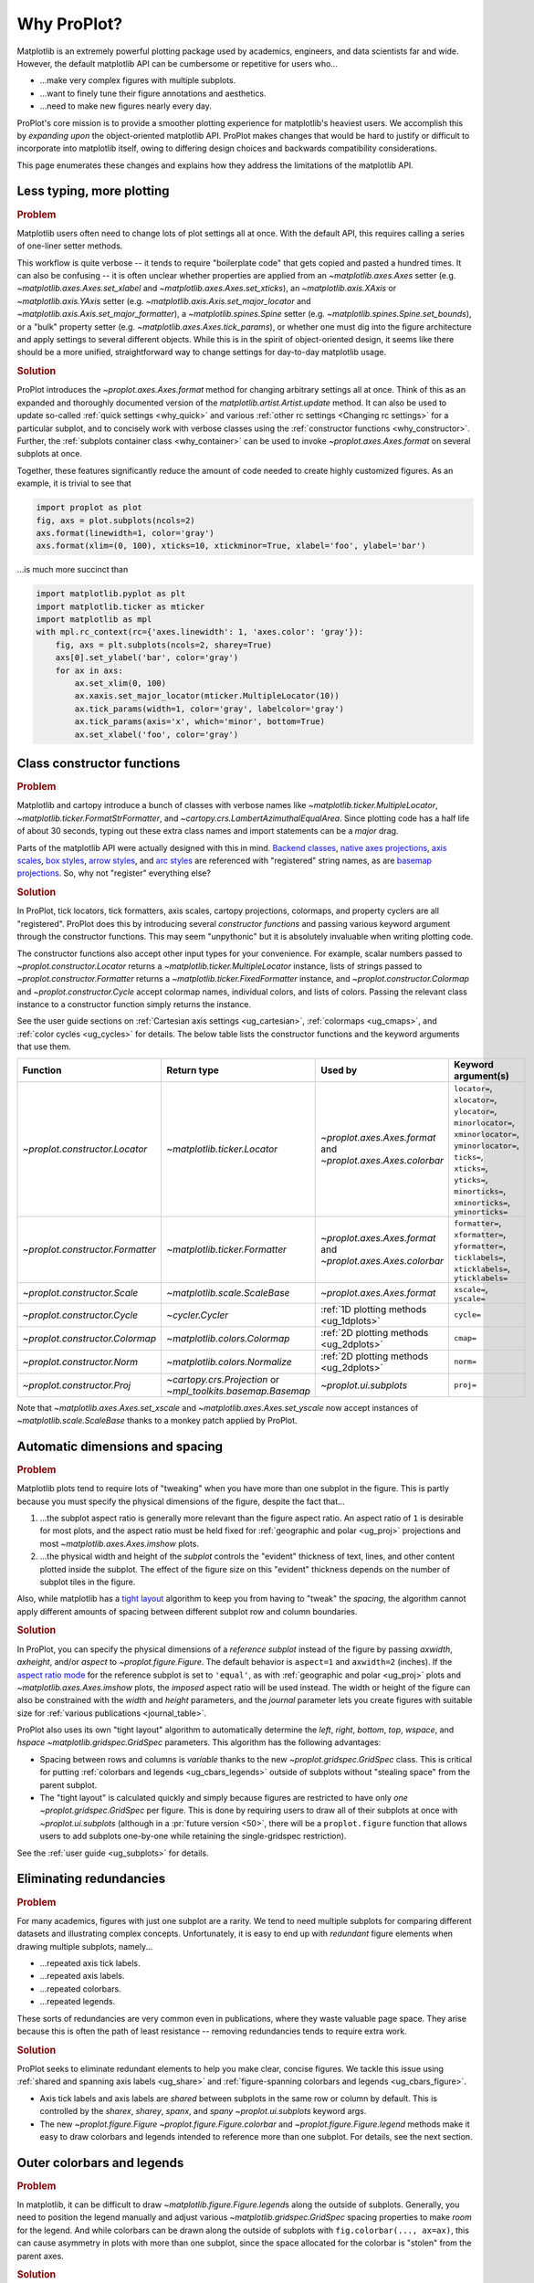 .. _why:

============
Why ProPlot?
============

Matplotlib is an extremely powerful plotting package used
by academics, engineers, and data scientists far and wide. However,
the default matplotlib API can be cumbersome or repetitive for
users who...

* ...make very complex figures with multiple subplots.
* ...want to finely tune their figure annotations and aesthetics.
* ...need to make new figures nearly every day.

ProPlot's core mission is to provide a smoother plotting experience
for matplotlib's heaviest users. We accomplish this by *expanding upon*
the object-oriented matplotlib API. ProPlot makes changes that would be
hard to justify or difficult to incorporate into matplotlib itself, owing
to differing design choices and backwards compatibility considerations.

This page enumerates these changes and explains how they
address the limitations of the matplotlib API.

..
   This page is not comprehensive --
   see the User Guide for a comprehensive overview
   with worked examples.

..
   To start using these new features, see
   see :ref:`Usage overview` and the User Guide.

.. _why_less_typing:

Less typing, more plotting
==========================

.. rubric:: Problem

Matplotlib users often need to change lots of plot settings all at once. With
the default API, this requires calling a series of one-liner setter methods.

This workflow is quite verbose -- it tends to require "boilerplate code" that
gets copied and pasted a hundred times. It can also be confusing -- it is
often unclear whether properties are applied from an `~matplotlib.axes.Axes`
setter (e.g. `~matplotlib.axes.Axes.set_xlabel` and
`~matplotlib.axes.Axes.set_xticks`), an `~matplotlib.axis.XAxis` or
`~matplotlib.axis.YAxis` setter (e.g.
`~matplotlib.axis.Axis.set_major_locator` and
`~matplotlib.axis.Axis.set_major_formatter`), a `~matplotlib.spines.Spine`
setter (e.g. `~matplotlib.spines.Spine.set_bounds`), or a "bulk" property
setter (e.g. `~matplotlib.axes.Axes.tick_params`), or whether one must dig
into the figure architecture and apply settings to several different objects.
While this is in the spirit of object-oriented design, it seems like there
should be a more unified, straightforward way to change settings for
day-to-day matplotlib usage.

..
   This is perhaps one reason why many users prefer the `~matplotlib.pyplot`
   API to the object-oriented API (see :ref:`Using ProPlot`).

.. rubric:: Solution

ProPlot introduces the `~proplot.axes.Axes.format` method for changing
arbitrary settings all at once. Think of this as an expanded and thoroughly
documented version of the `matplotlib.artist.Artist.update` method.  It can
also be used to update so-called :ref:`quick settings <why_quick>` and
various :ref:`other rc settings <Changing rc settings>` for a particular
subplot, and to concisely work with verbose classes using the
:ref:`constructor functions <why_constructor>`. Further, the :ref:`subplots
container class <why_container>` can be used to invoke
`~proplot.axes.Axes.format` on several subplots at once.

Together, these features significantly reduce
the amount of code needed to create highly customized figures.
As an example, it is trivial to see that

.. code-block:: python

   import proplot as plot
   fig, axs = plot.subplots(ncols=2)
   axs.format(linewidth=1, color='gray')
   axs.format(xlim=(0, 100), xticks=10, xtickminor=True, xlabel='foo', ylabel='bar')

...is much more succinct than

.. code-block:: python

   import matplotlib.pyplot as plt
   import matplotlib.ticker as mticker
   import matplotlib as mpl
   with mpl.rc_context(rc={'axes.linewidth': 1, 'axes.color': 'gray'}):
       fig, axs = plt.subplots(ncols=2, sharey=True)
       axs[0].set_ylabel('bar', color='gray')
       for ax in axs:
           ax.set_xlim(0, 100)
           ax.xaxis.set_major_locator(mticker.MultipleLocator(10))
           ax.tick_params(width=1, color='gray', labelcolor='gray')
           ax.tick_params(axis='x', which='minor', bottom=True)
           ax.set_xlabel('foo', color='gray')


.. _why_constructor:

Class constructor functions
===========================

.. rubric:: Problem

Matplotlib and cartopy introduce a bunch of classes with verbose names like
`~matplotlib.ticker.MultipleLocator`, `~matplotlib.ticker.FormatStrFormatter`,
and `~cartopy.crs.LambertAzimuthalEqualArea`. Since plotting code has a half life of
about 30 seconds, typing out these extra class names and import statements can be a
*major* drag.

Parts of the matplotlib API were actually designed with this in mind.
`Backend classes <https://matplotlib.org/faq/usage_faq.html#what-is-a-backend>`__,
`native axes projections <https://matplotlib.org/3.1.1/api/projections_api.html>`__,
`axis scales <https://matplotlib.org/3.1.0/gallery/scales/scales.html>`__,
`box styles <https://matplotlib.org/3.1.1/api/_as_gen/matplotlib.patches.FancyBboxPatch.html?highlight=boxstyle>`__,
`arrow styles <https://matplotlib.org/3.1.1/api/_as_gen/matplotlib.patches.FancyArrowPatch.html?highlight=arrowstyle>`__,
and `arc styles <https://matplotlib.org/3.1.1/api/_as_gen/matplotlib.patches.ConnectionStyle.html?highlight=class%20name%20attrs>`__
are referenced with "registered" string names,
as are `basemap projections <https://matplotlib.org/basemap/users/mapsetup.html>`__.
So, why not "register" everything else?

.. rubric:: Solution

In ProPlot, tick locators, tick formatters, axis scales, cartopy projections, colormaps,
and property cyclers are all "registered". ProPlot does this by introducing several
*constructor functions* and passing various keyword argument through the constructor
functions. This may seem "unpythonic" but it is absolutely invaluable when writing
plotting code.

The constructor functions also accept other input types for your convenience.  For
example, scalar numbers passed to `~proplot.constructor.Locator` returns a
`~matplotlib.ticker.MultipleLocator` instance, lists of strings passed to
`~proplot.constructor.Formatter` returns a `~matplotlib.ticker.FixedFormatter` instance,
and `~proplot.constructor.Colormap` and `~proplot.constructor.Cycle` accept colormap
names, individual colors, and lists of colors. Passing the relevant class instance to a
constructor function simply returns the instance.

See the user guide sections on :ref:`Cartesian axis settings <ug_cartesian>`,
:ref:`colormaps <ug_cmaps>`, and :ref:`color cycles <ug_cycles>` for details. The below
table lists the constructor functions and the keyword arguments that use them.

================================  ============================================================  =============================================================  =================================================================================================================================================================================================
Function                          Return type                                                   Used by                                                        Keyword argument(s)
================================  ============================================================  =============================================================  =================================================================================================================================================================================================
`~proplot.constructor.Locator`    `~matplotlib.ticker.Locator`                                  `~proplot.axes.Axes.format` and `~proplot.axes.Axes.colorbar`  ``locator=``, ``xlocator=``, ``ylocator=``, ``minorlocator=``, ``xminorlocator=``, ``yminorlocator=``, ``ticks=``, ``xticks=``, ``yticks=``, ``minorticks=``, ``xminorticks=``, ``yminorticks=``
`~proplot.constructor.Formatter`  `~matplotlib.ticker.Formatter`                                `~proplot.axes.Axes.format` and `~proplot.axes.Axes.colorbar`  ``formatter=``, ``xformatter=``, ``yformatter=``, ``ticklabels=``, ``xticklabels=``, ``yticklabels=``
`~proplot.constructor.Scale`      `~matplotlib.scale.ScaleBase`                                 `~proplot.axes.Axes.format`                                    ``xscale=``, ``yscale=``
`~proplot.constructor.Cycle`      `~cycler.Cycler`                                              :ref:`1D plotting methods <ug_1dplots>`                        ``cycle=``
`~proplot.constructor.Colormap`   `~matplotlib.colors.Colormap`                                 :ref:`2D plotting methods <ug_2dplots>`                        ``cmap=``
`~proplot.constructor.Norm`       `~matplotlib.colors.Normalize`                                :ref:`2D plotting methods <ug_2dplots>`                        ``norm=``
`~proplot.constructor.Proj`       `~cartopy.crs.Projection` or `~mpl_toolkits.basemap.Basemap`  `~proplot.ui.subplots`                                         ``proj=``
================================  ============================================================  =============================================================  =================================================================================================================================================================================================

Note that `~matplotlib.axes.Axes.set_xscale` and `~matplotlib.axes.Axes.set_yscale` now
accept instances of `~matplotlib.scale.ScaleBase` thanks to a monkey patch applied by
ProPlot.

.. _why_spacing:

Automatic dimensions and spacing
================================

.. rubric:: Problem

Matplotlib plots tend to require lots of "tweaking" when you have more than one subplot
in the figure. This is partly because you must specify the physical dimensions of the
figure, despite the fact that...

#. ...the subplot aspect ratio is generally more relevant than the figure
   aspect ratio. An aspect ratio of ``1`` is desirable for most plots, and
   the aspect ratio must be held fixed for
   :ref:`geographic and polar <ug_proj>` projections and most
   `~matplotlib.axes.Axes.imshow` plots.
#. ...the physical width and height of the *subplot* controls the "evident"
   thickness of text, lines, and other content plotted inside the subplot.
   The effect of the figure size on this "evident" thickness depends on the
   number of subplot tiles in the figure.

Also, while matplotlib has a
`tight layout <https://matplotlib.org/tutorials/intermediate/tight_layout_guide.html>`__
algorithm to keep you from having to "tweak" the *spacing*, the algorithm cannot apply
different amounts of spacing between different subplot row and column boundaries.

.. rubric:: Solution

In ProPlot, you can specify the physical dimensions of a *reference subplot*
instead of the figure by passing `axwidth`, `axheight`, and/or `aspect` to
`~proplot.figure.Figure`. The default behavior is ``aspect=1`` and
``axwidth=2`` (inches). If the `aspect ratio mode
<https://matplotlib.org/2.0.2/examples/pylab_examples/equal_aspect_ratio.html>`__
for the reference subplot is set to ``'equal'``, as with
:ref:`geographic and polar <ug_proj>` plots and
`~matplotlib.axes.Axes.imshow` plots, the *imposed* aspect ratio will be used
instead. The width or height of the figure can also be constrained with
the `width` and `height` parameters, and the `journal` parameter lets you
create figures with suitable size for :ref:`various publications <journal_table>`.

ProPlot also uses its own "tight layout" algorithm to automatically
determine the `left`, `right`, `bottom`, `top`, `wspace`, and `hspace`
`~matplotlib.gridspec.GridSpec` parameters. This algorithm has
the following advantages:

* Spacing between rows and columns is *variable* thanks to the new
  `~proplot.gridspec.GridSpec` class. This is critical for putting
  :ref:`colorbars and legends <ug_cbars_legends>` outside of subplots
  without "stealing space" from the parent subplot.
* The "tight layout" is calculated quickly and simply because figures are
  restricted to have only *one* `~proplot.gridspec.GridSpec` per
  figure. This is done by requiring users to draw all of their subplots at
  once with `~proplot.ui.subplots` (although in a :pr:`future version <50>`,
  there will be a ``proplot.figure`` function that allows users to add
  subplots one-by-one while retaining the single-gridspec restriction).

See the :ref:`user guide <ug_subplots>` for details.

..
   #. The `~proplot.gridspec.GridSpec` spacing parameters are specified in
   physical units instead of figure-relative units.

..
   The `~matplotlib.gridspec.GridSpec` class is useful for creating figures
   with complex subplot geometry.

..
   Users want to control axes positions with gridspecs.

..
   * Matplotlib permits arbitrarily many `~matplotlib.gridspec.GridSpec`\ s
   per figure. This greatly complicates the tight layout algorithm for
   little evident gain.

..
   ProPlot introduces a marginal limitation (see discussion in :pr:`50`) but
   *considerably* simplifies the tight layout algorithm.


.. _why_redundancies:

Eliminating redundancies
========================

.. rubric:: Problem

For many academics, figures with just one subplot are a rarity. We tend to need
multiple subplots for comparing different datasets and illustrating complex
concepts. Unfortunately, it is easy to end up with *redundant* figure
elements when drawing multiple subplots, namely...

* ...repeated axis tick labels.
* ...repeated axis labels.
* ...repeated colorbars.
* ...repeated legends.

These sorts of redundancies are very common even in publications, where
they waste valuable page space. They arise because this is often the path of
least resistance -- removing redundancies tends to require extra work.

.. rubric:: Solution

ProPlot seeks to eliminate redundant elements to help you make clear, concise
figures.  We tackle this issue using :ref:`shared and spanning axis labels
<ug_share>` and :ref:`figure-spanning colorbars and legends
<ug_cbars_figure>`.

* Axis tick labels and axis labels are *shared* between subplots in the
  same row or column by default. This is controlled by the `sharex`, `sharey`,
  `spanx`, and `spany` `~proplot.ui.subplots` keyword args.
* The new `~proplot.figure.Figure` `~proplot.figure.Figure.colorbar` and
  `~proplot.figure.Figure.legend` methods make it easy to draw colorbars and
  legends intended to reference more than one subplot. For details, see the
  next section.


.. _why_colorbars_legends:

Outer colorbars and legends
===========================

.. rubric:: Problem

In matplotlib, it can be difficult to draw `~matplotlib.figure.Figure.legend`\ s
along the outside of subplots. Generally, you need to position the legend
manually and adjust various `~matplotlib.gridspec.GridSpec` spacing
properties to make *room* for the legend. And while colorbars can be drawn
along the outside of subplots with ``fig.colorbar(..., ax=ax)``, this can
cause asymmetry in plots with more than one subplot, since the space allocated
for the colorbar is "stolen" from the parent axes.


..
   And since colorbar widths are specified in *axes relative* coordinates,
   they often look "too skinny" or "too fat" after the first draw.

..
   The matplotlib example for `~matplotlib.figure.Figure` legends is `not pretty
   <https://matplotlib.org/3.1.1/gallery/text_labels_and_annotations/figlegend_demo.html>`__.

..
   Drawing colorbars and legends is pretty clumsy in matplotlib -- especially
   when trying to draw them outside of the figure. They can be too narrow,
   too wide, and mess up your subplot aspect ratios.

.. rubric:: Solution

ProPlot introduces a new framework for drawing colorbars and legends
referencing :ref:`individual subplots <ug_cbars_axes>` and
:ref:`multiple contiguous subplots <ug_cbars_figure>`.

* To draw a colorbar or legend on the outside of a specific subplot, pass an
  "outer" location (e.g. ``loc='l'`` or ``loc='left'``)
  to `proplot.axes.Axes.colorbar` or `proplot.axes.Axes.legend`.
* To draw a colorbar or legend on the inside of a specific subplot, pass an
  "inner" location (e.g. ``loc='ur'`` or ``loc='upper right'``)
  to `proplot.axes.Axes.colorbar` or `proplot.axes.Axes.legend`.
* To draw a colorbar or legend along the edge of the figure, use
  `proplot.figure.Figure.colorbar` and `proplot.figure.Figure.legend`.
  The `col`, `row`, and `span` keyword args control which
  `~matplotlib.gridspec.GridSpec` rows and columns are spanned by the
  colorbar or legend.

Since `~proplot.gridspec.GridSpec` permits variable spacing between subplot
rows and columns, "outer" colorbars and legends do not mess up subplot
spacing or add extra whitespace. This is critical e.g. if you have a
colorbar between columns 1 and 2 but nothing between columns 2 and 3.
Also, `~proplot.figure.Figure` and `~proplot.axes.Axes` colorbar widths are
now specified in *physical* units rather than relative units, which makes
colorbar thickness independent of subplot size and easier to get just right.

There are also several new :ref:`colorbar <ug_cbars>` and :ref:`legend <ug_legends>`
features described in the user guide.


.. _why_plotting:

Enhanced plotting methods
=========================

.. rubric:: Problem

Certain common plotting tasks take a lot of work when using the default
matplotlib API.  The `seaborn`, `xarray`, and `pandas` packages offer
improvements, but it would be nice to have this functionality build right
into matplotlib.

..
   Matplotlib also has some finicky plotting issues
   that normally requires
..
   For example, when you pass coordinate *centers* to
   `~matplotlib.axes.Axes.pcolor` and `~matplotlib.axes.Axes.pcolormesh`,
   they are interpreted as *edges* and the last column and row of your data
   matrix is ignored. Also, to add labels to `~matplotlib.axes.Axes.contour`
   and `~matplotlib.axes.Axes.contourf`, you need to call a dedicated
   `~matplotlib.axes.Axes.clabel` method instead of just using a keyword
   argument.


.. rubric:: Solution


ProPlot adds various `seaborn`, `xarray`, and `pandas` features to the
`~proplot.axes.Axes` plotting methods along with several *brand new* features
designed to make your life easier.

* The new `~proplot.axes.Axes.heatmap` method invokes
  `~matplotlib.axes.Axes.pcolormesh` and draws ticks at the center of each
  box. This is more convenient for things like covariance matrices.
* The new `~proplot.axes.Axes.parametric` method draws *parametric* line
  plots, where the parametric coordinate is denoted with a colorbar and
  colormap colors rather than text annotations.
* The `~matplotlib.axes.Axes.bar` and `~matplotlib.axes.Axes.barh` methods
  accept 2D arrays and can *stack* or *group* successive columns. Similarly,
  the new `~proplot.axes.Axes.area` and `~proplot.axes.Axes.areax` methods
  (aliases for `~matplotlib.axes.Axes.fill_between` and
  `~matplotlib.axes.Axes.fill_betweenx`) also accept 2D arrays
  and can *stack* or *overlay* successive columns.
* The `~matplotlib.axes.Axes.bar`, `~matplotlib.axes.Axes.barh`,
  `~matplotlib.axes.Axes.vlines`, `~matplotlib.axes.Axes.hlines`,
  `~proplot.axes.Axes.area`, and `~proplot.axes.Axes.areax` commands
  all accept a `negpos` keyword argument that can be used to assign
  "negative" and "positive" colors to different regions.
* You can now :ref:`add error bars or error shading <ug_errorbars>`
  to `~matplotlib.axes.Axes.bar`, `~matplotlib.axes.Axes.barh`,
  `~matplotlib.axes.Axes.plot`, and `~matplotlib.axes.Axes.scatter` plots
  by passing special keyword arguments to these functions. You no longer have
  to work with the `~matplotlib.axes.Axes.errorbar` method directly.
* All :ref:`1D plotting methods <ug_1dplots>` accept a
  :ref:`"cycle" keyword argument <ug_cycle_changer>`
  interpreted by `~proplot.constructor.Cycle` and optional
  :ref:`"colorbar" and "legend" keyword arguments <ug_cbars_axes>`
  for populating legends and colorbars at the specified location with the
  result of the plotting command.
* All :ref:`2D plotting methods <ug_2dplots>` methods accept
  :ref:`"cmap" and "norm" keyword arguments <ug_cmap_changer>`
  interpreted by `~proplot.constructor.Colormap` and
  `~proplot.constructor.Norm`, along with an optional
  :ref:`"colorbar" keyword argument <ug_cbars_axes>`
  for drawing on-the-fly colorbars. They also accept a
  :ref:`"labels" keyword argument <ug_labels>` used to
  draw contour labels or grid box labels on-the-fly, and labels are colored
  black or white according to the luminance of the underlying filled
  contour or grid box color.
* Matplotlib requires coordinate *centers* for contour plots and *edges* for
  pcolor plots. If you pass *centers* to pcolor, matplotlib treats them as
  *edges* and silently trims one row/column of your data. ProPlot
  :ref:`changes this behavior <ug_2dstd>` so that your data is no longer
  trimmed.
* ProPlot fixes an irritating issue with saved vector graphics where white
  lines appear between `filled contours
  <https://stackoverflow.com/q/8263769/4970632>`__, `pcolor patches
  <https://stackoverflow.com/q/27092991/4970632>`__, and `colorbar patches
  <https://stackoverflow.com/q/15003353/4970632>`__.

..
  ProPlot also provides *constistent behavior* when switching between
  different commands, for example `~matplotlib.axes.Axes.plot` and
  `~matplotlib.axes.Axes.scatter` or `~matplotlib.axes.Axes.contourf`
  and `~matplotlib.axes.Axes.pcolormesh`.

..
   ProPlot also uses wrappers to *unify* the behavior of various
   plotting methods.

..
  All positional arguments for 1D plotting methods are standardized by
  `~proplot.axes.standardize_1d`. All positional arguments for 2D
  plotting methods are standardized by `~proplot.axes.standardize_2d`.
  See :ref:`1D plotting methods <1d_plots>` and :ref:`2D plotting methods <2d_plots>`
  for details.


.. _why_xarray_pandas:

Xarray and pandas integration
=============================

.. rubric:: Problem

When you pass the array-like `xarray.DataArray`, `pandas.DataFrame`, and
`pandas.Series` containers to matplotlib plotting commands, the metadata is
ignored. To create plots that are automatically labeled with this metadata,
you must use the dedicated `xarray.DataArray.plot`, `pandas.DataFrame.plot`,
and `pandas.Series.plot` tools instead.

This approach is fine for quick plots, but not ideal for complex ones.  It
requires learning a different syntax from matplotlib, and tends to encourage
using the `~matplotlib.pyplot` API rather than the object-oriented API.
These tools also include features that would be useful additions to matplotlib
in their own right, without requiring special data containers and an entirely
separate API.

.. rubric:: Solution

ProPlot reproduces many of the `xarray.DataArray.plot`,
`pandas.DataFrame.plot`, and `pandas.Series.plot` features on the
`~proplot.axes.Axes` plotting methods themselves.  Passing a
`~xarray.DataArray`, `~pandas.DataFrame`, or `~pandas.Series` through any
plotting method automatically updates the axis tick labels, axis labels,
subplot titles, and colorbar and legend labels from the metadata.  This
feature can be disabled by setting :rcraw:`autoformat` to ``False``.

Also, as described in the section on :ref:`plotting methods <why_plotting>`,
ProPlot implements certain features like grouped bar plots, layered area
plots, heatmap plots, and on-the-fly colorbars and legends from the `xarray`
and `pandas` APIs directly on the `~proplot.axes.Axes` class.


.. _why_cartopy_basemap:

Cartopy and basemap integration
===============================

.. rubric:: Problem

There are two widely-used engines for plotting geophysical data with
matplotlib: `cartopy` and `~mpl_toolkits.basemap`.  Using cartopy tends to be
verbose and involve boilerplate code, while using basemap requires you to use
plotting commands on a separate `~mpl_toolkits.basemap.Basemap` object rather
than an axes object. They both require separate import statements and extra
lines of code to configure the projection.

Furthermore, when you use `cartopy` and `~mpl_toolkits.basemap` plotting
commands, the assumed coordinate system is *map projection* coordinates
rather than longitude-latitude coordinates. This choice is confusing for
many users, since the vast majority of geophysical data are stored in
longitude-latitude (i.e., "Plate Carrée") coordinates.

.. rubric:: Solution

ProPlot lets you specify geographic projections by simply passing
the `PROJ <https://proj.org>`__ name to `~proplot.ui.subplots` with
e.g. ``fig, ax = plot.subplots(proj='pcarree')``. Alternatively, the
`~proplot.constructor.Proj` constructor function can be used to quickly generate
`cartopy.crs.Projection` and `~mpl_toolkits.basemap.Basemap` instances.

ProPlot also gives you access to various `cartopy` and `~mpl_toolkits.basemap`
features via the `proplot.axes.GeoAxes.format` method.  This lets you quickly
modify geographic plot settings like latitude and longitude gridlines,
gridline labels, continents, coastlines, and political boundaries.

Finally, `~proplot.axes.GeoAxes` makes longitude-latitude coordinates the "default"
coordinate system by passing ``transform=ccrs.PlateCarree()``
to `~proplot.axes.CartopyAxes` plotting methods and ``latlon=True``
to `~proplot.axes.BasemapAxes` plotting methods. And to enforce global coverage
over the poles and across longitude seams, you can pass ``globe=True``
to any 2D plotting command, e.g. `~matplotlib.axes.Axes.pcolormesh`
and `~matplotlib.axes.Axes.contourf`.

See the :ref:`user guide <ug_proj>` for details.

..
  This is the right decision: Cartopy is integrated more closely with the matplotlib API
  and is more amenable to further development.


.. _why_colormaps_cycles:

Colormaps and property cycles
=============================

.. rubric:: Problem

In matplotlib, colormaps are implemented with the
`~matplotlib.colors.ListedColormap` and
`~matplotlib.colors.LinearSegmentedColormap` classes. They are generally
cumbersome to edit or create from scratch. The `seaborn` package introduces
"color palettes" to make this easier, but it would be nice to have similar
features built right into the matplotlib API.

..
   Colormap identification is also suboptimal, since the names are case-sensitive, and
   reversed versions of each colormap are not guaranteed to exist.

.. rubric:: Solution

In ProPlot, it is easy to manipulate colormaps and property cycles:

* The `~proplot.constructor.Colormap` constructor function can be used to
  slice and merge existing colormaps and/or generate brand new ones.
* The `~proplot.constructor.Cycle` constructor function can be used to make
  property cycles from *colormaps*! Property cycles can be applied to plots
  in a variety of ways -- see the :ref:`user guide <ug_cycles>` for details.
* The new `~proplot.colors.ListedColormap` and
  `~proplot.colors.LinearSegmentedColormap` classes include several
  convenient methods and have a much nicer REPL string representation.
* The `~proplot.colors.PerceptuallyUniformColormap` class is used to make
  :ref:`perceptually uniform colormaps <ug_perceptual>`. These have smooth,
  aesthetically pleasing color transitions  that represent your data
  *accurately*.

Importing ProPlot also makes all colormap names *case-insensitive*, and
colormaps can be *reversed* or *cyclically shifted* by 180 degrees simply by
appending ``'_r'`` or ``'_s'`` to the colormap name. This is powered by the
`~proplot.colors.ColormapDatabase` dictionary, which replaces matplotlib's
native database.

.. _why_container:

The subplot container class
===========================

..
   The `~matplotlib.pyplot.subplots` command is useful for generating a scaffolding of
   axes all at once. This is generally faster than successive
   `~matplotlib.figure.Figure.add_subplot` commands.

.. rubric:: Problem

In matplotlib, `~matplotlib.pyplot.subplots` returns a 2D `~numpy.ndarray`
for figures with more than one column and row, a 1D `~numpy.ndarray` for
single-row or single-column figures, or just an `~matplotlib.axes.Axes`
instance for single-subplot figures.

.. rubric:: Solution

In ProPlot, `~proplot.ui.subplots` returns a `~proplot.ui.SubplotsContainer`
filled with `~proplot.axes.Axes` instances.  This container lets you call
arbitrary methods on arbitrary subplots all at once, which can be useful when
you want to style your subplots identically (e.g.
``axs.format(tickminor=False)``).  The `~proplot.ui.SubplotsContainer` class
also unifies the behavior of the three possible `matplotlib.pyplot.subplots`
return values:

* `~proplot.ui.SubplotsContainer` permits 2D indexing, e.g. ``axs[1, 0]``.
  Since `~proplot.ui.subplots` can generate figures with arbitrarily complex
  subplot geometry, this 2D indexing is useful only when the arrangement
  happens to be a clean 2D matrix.
* `~proplot.ui.SubplotsContainer` permits 1D indexing, e.g. ``axs[0]``.
  The default order can be switched from row-major to column-major by passing
  ``order='F'`` to `~proplot.ui.subplots`.
* When it is singleton, `~proplot.ui.SubplotsContainer` behaves like a
  scalar. So when you make a single axes with ``fig, axs = plot.subplots()``,
  ``axs[0].method(...)`` is equivalent to ``axs.method(...)``.

See the :ref:`user guide <ug_container>` for details.

..
   This goes with ProPlot's theme of preserving the object-oriented spirit,
   but making things easier for users.

.. _why_quick:

Quick global settings
=====================

.. rubric:: Problem

In matplotlib, there are several `~matplotlib.rcParams` that you often want
to set *all at once*, like the tick lengths and spine colors.  It is also
often desirable to change these settings for *individual subplots* rather
than globally.

.. rubric:: Solution

In ProPlot, you can use the `~proplot.config.rc` object to change lots of
settings at once with convenient shorthands.  This is meant to replace
matplotlib's `~matplotlib.rcParams` dictionary. Settings can be changed
with ``plot.rc.key = value``, ``plot.rc[key] = value``,
``plot.rc.update(...)``, with the `~proplot.axes.Axes.format` method, or with
the `~proplot.config.RcConfigurator.context` method.
See the :ref:`user guide <ug_config>` for details.

.. _why_units:

Physical units engine
=====================

.. rubric:: Problem

Matplotlib uses figure-relative units for the margins `left`, `right`,
`bottom`, and `top`, and axes-relative units for the column and row spacing
`wspace` and `hspace`.  Relative units tend to require "tinkering" with
numbers until you find the right one. And since they are *relative*, if you
decide to change your figure size or add a subplot, they will have to be
readjusted.

Matplotlib also requires users to set the figure size `figsize` in inches.
This may be confusing for users outside of the United States.


.. rubric:: Solution

ProPlot introduces the physical units engine `~proplot.utils.units` for
interpreting `figsize`, `width`, `height`, `axwidth`, `axheight`, `left`,
`right`, `top`, `bottom`, `wspace`, `hspace`, and arguments in a few other
places. Acceptable units include inches, centimeters, millimeters, pixels,
`points <https://en.wikipedia.org/wiki/Point_(typography)>`__, `picas
<https://en.wikipedia.org/wiki/Pica_(typography)>`__, and `em-heights
<https://en.wikipedia.org/wiki/Em_(typography)>`__.
Em-heights are particularly useful, as labels already present can be useful
"rulers" for figuring out the amount of space needed.

`~proplot.utils.units` is also used to convert settings passed to
`~proplot.config.rc` from arbitrary physical units to *points* -- for
example :rcraw:`ticklen`, :rcraw:`title.size`, and
:rcraw:`title.pad`.  See the :ref:`user guide <ug_units>` for

.. _why_dotproplot:

The .proplot folder
===================

.. rubric:: Problem

In matplotlib, it can be difficult to design your own colormaps and color
cycles, and there is no builtin way to *save* them for future use. It is also
difficult to get matplotlib to use custom ``.ttc``, ``.ttf``, and ``.otf``
font files, which may be desirable when you are working on Linux servers with
limited font selections.


.. rubric:: Solution

ProPlot automatically adds colormaps, color cycles, and font files saved in
the ``.proplot/cmaps``,  ``.proplot/cycles``, and ``.proplot/fonts`` folders
in your home directory.  You can save colormaps and color cycles to these
folders simply by passing ``save=True`` to `~proplot.constructor.Colormap`
and `~proplot.constructor.Cycle`.  To *manually* load from these folders,
e.g. if you have added files to these folders but you do not want to restart
your ipython session, simply call `~proplot.config.register_cmaps`,
`~proplot.config.register_cycles`, and `~proplot.config.register_fonts`.

..
   As mentioned above, ProPlot introduces the `~proplot.constructor.Colormap`
   and `~proplot.constructor.Cycle` functions for designing your own
   colormaps and color cycles.

..
   ...and much more!
   =================
   This page is not comprehensive -- it just illustrates how ProPlot
   addresses some of the stickiest matplotlib limitations that bug your
   average power user.  See the User Guide for a more comprehensive overview.

